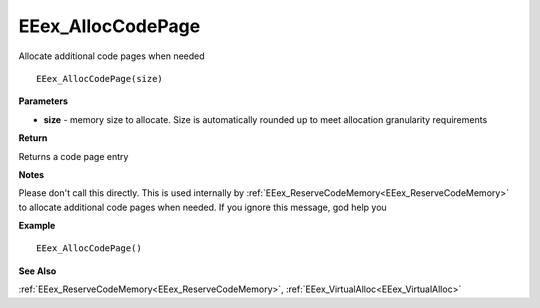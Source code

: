 .. _EEex_AllocCodePage:

===================================
EEex_AllocCodePage 
===================================

Allocate additional code pages when needed

::

   EEex_AllocCodePage(size)


**Parameters**

* **size** - memory size to allocate. Size is automatically rounded up to meet allocation granularity requirements

**Return**

Returns a code page entry

**Notes**

Please don't call this directly. This is used internally by :ref:`EEex_ReserveCodeMemory<EEex_ReserveCodeMemory>` to allocate additional code pages when needed. If you ignore this message, god help you

**Example**

::

   EEex_AllocCodePage()

**See Also**

:ref:`EEex_ReserveCodeMemory<EEex_ReserveCodeMemory>`, :ref:`EEex_VirtualAlloc<EEex_VirtualAlloc>` 

